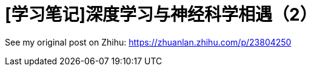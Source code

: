 = [学习笔记]深度学习与神经科学相遇（2）
// See https://hubpress.gitbooks.io/hubpress-knowledgebase/content/ for information about the parameters.
:hp-image: /covers/post-2.jpg
:published_at: 2017-05-30
:hp-tags: Deep Learning, Machine Learning, Neuroscience
// :hp-alt-title: My English Title

See my original post on Zhihu: https://zhuanlan.zhihu.com/p/23804250

